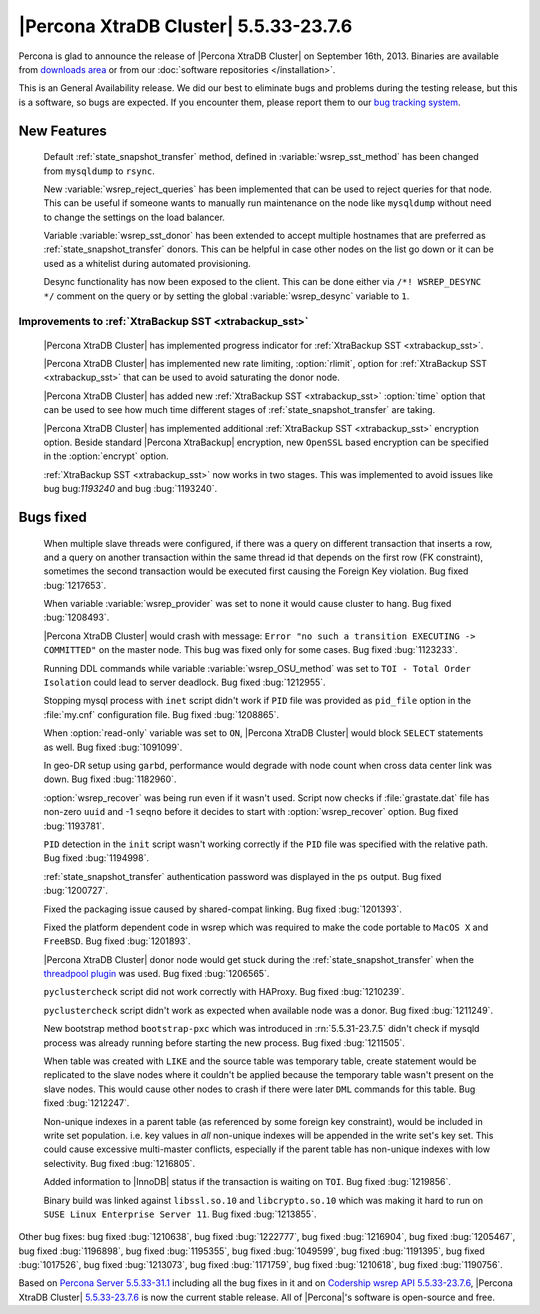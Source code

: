 .. rn:: 5.5.33-23.7.6

========================================
 |Percona XtraDB Cluster| 5.5.33-23.7.6
========================================

Percona is glad to announce the release of |Percona XtraDB Cluster| on September 16th, 2013. Binaries are available from `downloads area <http://www.percona.com/downloads/Percona-XtraDB-Cluster/5.5.33-23.7.6/>`_ or from our :doc:`software repositories </installation>`.

This is an General Availability release. We did our best to eliminate bugs and problems during the testing release, but this is a software, so bugs are expected. If you encounter them, please report them to our `bug tracking system <https://bugs.launchpad.net/percona-xtradb-cluster/+filebug>`_.

New Features
============
 
 Default :ref:`state_snapshot_transfer` method, defined in :variable:`wsrep_sst_method` has been changed from ``mysqldump`` to ``rsync``.

 New :variable:`wsrep_reject_queries` has been implemented that can be used to reject queries for that node. This can be useful if someone wants to manually run maintenance on the node like ``mysqldump`` without need to change the settings on the load balancer. 

 Variable :variable:`wsrep_sst_donor` has been extended to accept multiple hostnames that are preferred as :ref:`state_snapshot_transfer` donors. This can be helpful in case other nodes on the list go down or it can be used as a whitelist during automated provisioning.

 Desync functionality has now been exposed to the client. This can be done either via ``/*! WSREP_DESYNC */`` comment on the query or by setting the global :variable:`wsrep_desync` variable to ``1``.

Improvements to :ref:`XtraBackup SST <xtrabackup_sst>`
------------------------------------------------------

 |Percona XtraDB Cluster| has implemented progress indicator for :ref:`XtraBackup SST <xtrabackup_sst>`.

 |Percona XtraDB Cluster| has implemented new rate limiting, :option:`rlimit`, option for :ref:`XtraBackup SST <xtrabackup_sst>` that can be used to avoid saturating the donor node.

 |Percona XtraDB Cluster| has added new :ref:`XtraBackup SST <xtrabackup_sst>` :option:`time` option that can be used to see how much time different stages of :ref:`state_snapshot_transfer` are taking. 

 |Percona XtraDB Cluster| has implemented additional :ref:`XtraBackup SST <xtrabackup_sst>` encryption option. Beside standard |Percona XtraBackup| encryption, new ``OpenSSL`` based encryption can be specified in the :option:`encrypt` option.

 :ref:`XtraBackup SST <xtrabackup_sst>` now works in two stages. This was implemented to avoid issues like bug bug:`1193240` and bug :bug:`1193240`.

Bugs fixed 
==========
 
 When multiple slave threads were configured, if there was a query on different transaction that inserts a row, and a query on another transaction within the same thread id that depends on the first row (FK constraint), sometimes the second transaction would be executed first causing the Foreign Key violation. Bug fixed :bug:`1217653`.

 When variable :variable:`wsrep_provider` was set to none it would cause cluster to hang. Bug fixed :bug:`1208493`.

 |Percona XtraDB Cluster| would crash with message: ``Error "no such a transition EXECUTING -> COMMITTED"`` on the master node. This bug was fixed only for some cases. Bug fixed :bug:`1123233`.

 Running DDL commands while variable :variable:`wsrep_OSU_method` was set to ``TOI - Total Order Isolation`` could lead to server deadlock. Bug fixed :bug:`1212955`.

 Stopping mysql process with ``inet`` script didn't work if ``PID`` file was provided as ``pid_file`` option in the :file:`my.cnf` configuration file. Bug fixed :bug:`1208865`.

 When :option:`read-only` variable was set to ``ON``, |Percona XtraDB Cluster| would block ``SELECT`` statements as well. Bug fixed :bug:`1091099`.

 In geo-DR setup using ``garbd``, performance would degrade with node count when cross data center link was down. Bug fixed :bug:`1182960`.

 :option:`wsrep_recover` was being run even if it wasn't used. Script now checks if :file:`grastate.dat` file has non-zero ``uuid`` and -1 ``seqno`` before it decides to start with :option:`wsrep_recover` option. Bug fixed :bug:`1193781`.

 ``PID`` detection in the ``init`` script wasn't working correctly if the ``PID`` file was specified with the relative path. Bug fixed :bug:`1194998`.

 :ref:`state_snapshot_transfer` authentication password was displayed in the ``ps`` output. Bug fixed :bug:`1200727`.

 Fixed the packaging issue caused by shared-compat linking. Bug fixed :bug:`1201393`.

 Fixed the platform dependent code in wsrep which was required to make the code portable to ``MacOS X`` and ``FreeBSD``. Bug fixed :bug:`1201893`.

 |Percona XtraDB Cluster| donor node would get stuck during the :ref:`state_snapshot_transfer` when the `threadpool plugin <http://www.percona.com/doc/percona-server/5.5/performance/threadpool.html>`_ was used. Bug fixed :bug:`1206565`.

 ``pyclustercheck`` script did not work correctly with HAProxy. Bug fixed :bug:`1210239`.

 ``pyclustercheck`` script didn't work as expected when available node was a donor. Bug fixed :bug:`1211249`.
 
 New bootstrap method ``bootstrap-pxc`` which was introduced in :rn:`5.5.31-23.7.5` didn't check if mysqld process was already running before starting the new process. Bug fixed :bug:`1211505`.

 When table was created with ``LIKE`` and the source table was temporary table, create statement would be replicated to the slave nodes where it couldn't be applied because the temporary table wasn't present on the slave nodes. This would cause other nodes to crash if there were later ``DML`` commands for this table. Bug fixed :bug:`1212247`.
 
 Non-unique indexes in a parent table (as referenced by some foreign key constraint), would be included in write set population. i.e. key values in *all* non-unique indexes will be appended in the write set's key set. This could cause excessive multi-master conflicts, especially if the parent table has non-unique indexes with low selectivity. Bug fixed :bug:`1216805`.

 Added information to |InnoDB| status if the transaction is waiting on ``TOI``. Bug fixed :bug:`1219856`.

 Binary build was linked against ``libssl.so.10`` and ``libcrypto.so.10`` which was making it hard to run on ``SUSE Linux Enterprise Server 11``. Bug fixed :bug:`1213855`.

Other bug fixes: bug fixed :bug:`1210638`, bug fixed :bug:`1222777`, bug fixed :bug:`1216904`, bug fixed :bug:`1205467`, bug fixed :bug:`1196898`, bug fixed :bug:`1195355`, bug fixed :bug:`1049599`, bug fixed :bug:`1191395`, bug fixed :bug:`1017526`, bug fixed :bug:`1213073`, bug fixed :bug:`1171759`, bug fixed :bug:`1210618`, bug fixed :bug:`1190756`.

Based on `Percona Server 5.5.33-31.1 <http://www.percona.com/doc/percona-server/5.5/release-notes/Percona-Server-5.5.33-31.1.html>`_ including all the bug fixes in it and on `Codership wsrep API 5.5.33-23.7.6 <https://launchpad.net/codership-mysql/+milestone/5.5.33-23.7.6>`_, |Percona XtraDB Cluster| `5.5.33-23.7.6 <https://launchpad.net/percona-xtradb-cluster/+milestone/5.5.33-23.7.6>`_ is now the current stable release. All of |Percona|'s software is open-source and free. 

